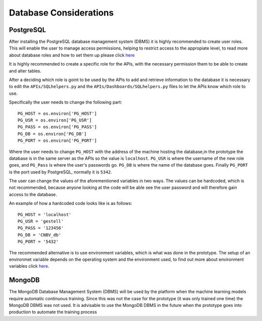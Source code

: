 Database Considerations
=======================

PostgreSQL
----------

After installing the PostgreSQL database management system (DBMS) it is highly recommended to create user roles. This will enable the user to manage access permissions, helping to restrict access to the appropiate level, to read more about database roles and how to set them up please click `here <https://www.postgresql.org/docs/9.6/static/user-manag.html>`_

It is highly recommended to create a specific role for the APIs, with the necessary permission them to be able to create and alter tables.

After a deciding which role is goint to be used by the APIs to add and retrieve information to the database it is necessary to edit the ``APIs/SQLhelpers.py`` and the ``APIs/Dashboards/SQLhelpers.py`` files to let the APIs know which role to use. 

Specifically the user needs to change the following part: ::

    PG_HOST = os.environ['PG_HOST']
    PG_USR = os.environ['PG_USR']
    PG_PASS = os.environ['PG_PASS']
    PG_DB = os.environ['PG_DB']
    PG_PORT = os.environ['PG_PORT']

Where the user needs to change ``PG_HOST`` with the address of the machine hosting the database,in the prototype the database is in the same server as the APIs so the value is ``localhost``. ``PG_USR`` is where the username of the new role goes, and ``PG_Pass`` is where the user's passwords go. ``PG_DB`` is where the name of the database goes. Finally ``PG_PORT`` is the port used by PostgreSQL, normally it is ``5342``.

The user can change the values of the aforementioned variables in two ways. The values can be hardcoded, which is not recommended, because anyone looking at the code will be able see the user password and will therefore gain access to the database.

An example of how a hardcoded code looks like is as follows: ::
    
    PG_HOST = 'localhost'
    PG_USR = 'gestell'
    PG_PASS = '123456'
    PG_DB = 'CNBV_db'
    PG_PORT = '5432'

The recommended alternative is to use environment variables, which is what was done in the prototype. The setup of an environmet variable depends on the operating system and the environment used, to find out more about environment variables click `here <https://en.wikipedia.org/wiki/Environment_variable>`_.

MongoDB
-------

The MongoDB Database Management System (DBMS) will be used by the platform when the machine learning models require automatic continuous training. Since this was not the case for the prototype (it was only trained one time) the MongoDB DBMS was not used. It is advisable to use the MongoDB DBMS in the future when the prototype goes into production  to automate the training process 
